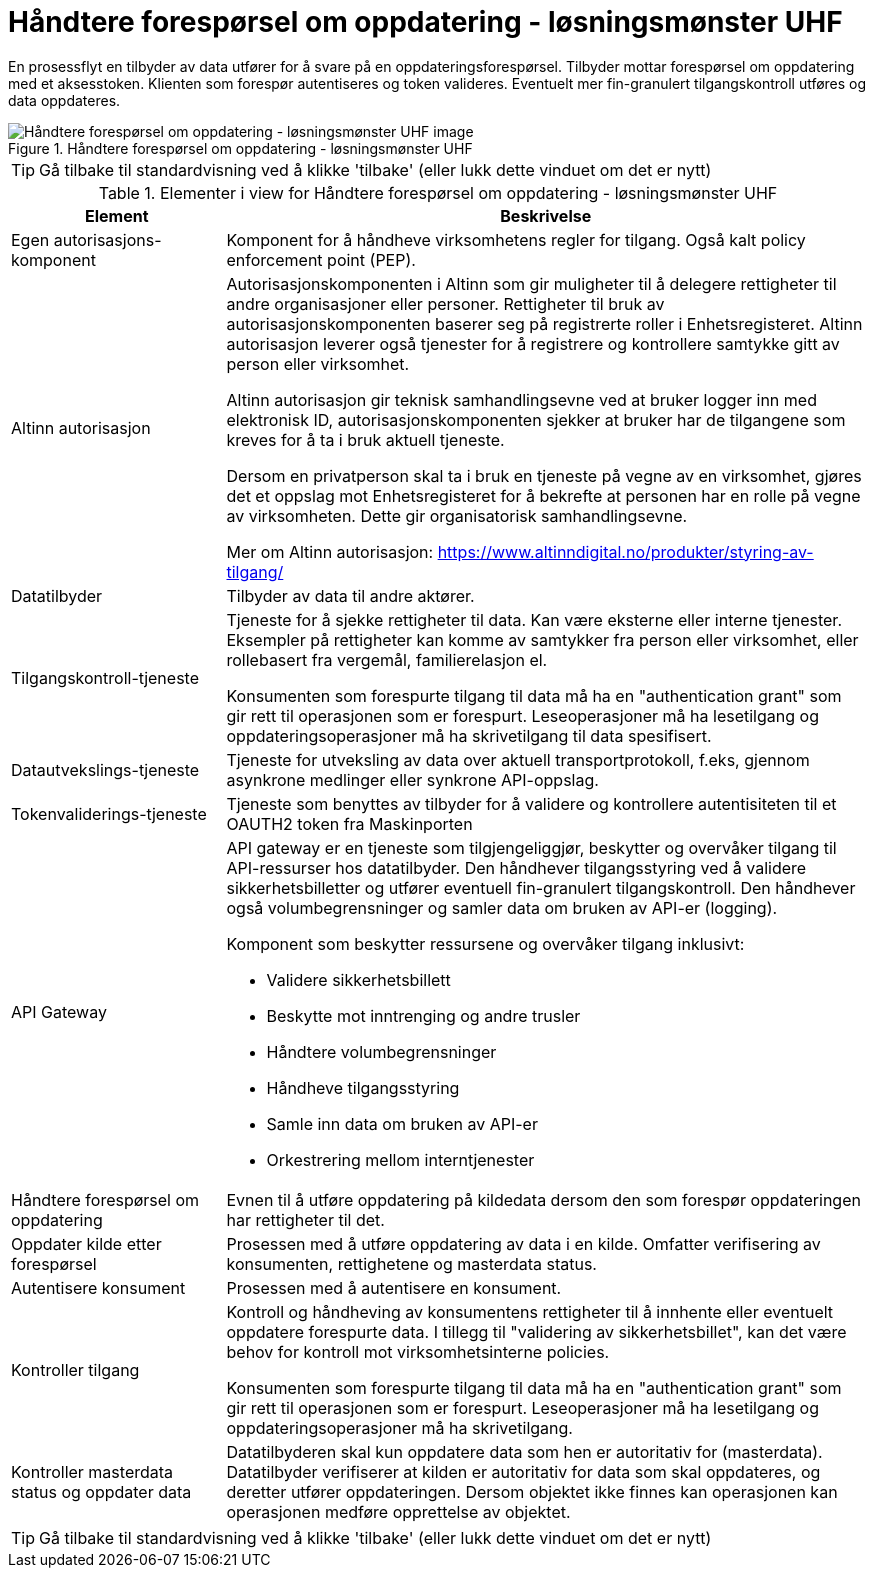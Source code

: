 = Håndtere forespørsel om oppdatering  - løsningsmønster UHF 
:wysiwig_editing: 1
ifeval::[{wysiwig_editing} == 1]
:imagepath: ../images/
endif::[]
ifeval::[{wysiwig_editing} == 0]
:imagepath: main@unit-ra:unit-ra-datadeling-datautveksling:
endif::[]
:toc: left
:experimental:
:toclevels: 4
:sectnums:
:sectnumlevels: 9

En prosessflyt en tilbyder av data utfører for å svare på en
oppdateringsforespørsel. Tilbyder mottar forespørsel om oppdatering med
et aksesstoken. Klienten som forespør autentiseres og token valideres.
Eventuelt mer fin-granulert tilgangskontroll utføres og data oppdateres.

.Håndtere forespørsel om oppdatering  - løsningsmønster UHF 
image::{imagepath}Håndtere forespørsel om oppdatering  - løsningsmønster UHF .png[alt=Håndtere forespørsel om oppdatering  - løsningsmønster UHF  image]


TIP: Gå tilbake til standardvisning ved å klikke 'tilbake' (eller lukk dette vinduet om det er nytt)


[cols ="1,3", options="header"]
.Elementer i view for Håndtere forespørsel om oppdatering  - løsningsmønster UHF 
|===

| Element
| Beskrivelse

| Egen autorisasjons-komponent
a| Komponent for å håndheve virksomhetens regler for tilgang. 
Også kalt policy enforcement point (PEP).

| Altinn autorisasjon
a| [Torget]
Autorisasjonskomponenten i Altinn som gir muligheter til å delegere rettigheter til andre organisasjoner eller personer. Rettigheter til bruk av autorisasjonskomponenten baserer seg på registrerte roller i Enhetsregisteret.
Altinn autorisasjon leverer også tjenester for å registrere og kontrollere samtykke gitt av person eller virksomhet.

[Verktøykasse for deling av data]
Altinn autorisasjon gir teknisk samhandlingsevne ved at bruker logger inn med elektronisk ID,
autorisasjonskomponenten sjekker at bruker har de tilgangene som kreves for å ta i bruk aktuell tjeneste.

Dersom en privatperson skal ta i bruk en tjeneste på vegne av en virksomhet, gjøres det et oppslag mot Enhetsregisteret for å bekrefte at personen har en rolle på vegne av virksomheten. Dette gir organisatorisk samhandlingsevne.

Mer om Altinn autorisasjon:
https://www.altinndigital.no/produkter/styring-av-tilgang/

| Datatilbyder
a| Tilbyder av data til andre aktører.

| Tilgangskontroll-tjeneste
a| Tjeneste for å sjekke rettigheter til data. Kan være eksterne eller interne tjenester.
Eksempler på rettigheter kan komme av samtykker fra person eller virksomhet, eller rollebasert fra vergemål, familierelasjon el.

Konsumenten som forespurte tilgang til data må ha en "authentication grant" som gir rett til operasjonen som er forespurt. Leseoperasjoner må ha lesetilgang og oppdateringsoperasjoner må ha skrivetilgang til data spesifisert.

| Datautvekslings-tjeneste
a| Tjeneste for utveksling av data over aktuell transportprotokoll, f.eks, gjennom asynkrone medlinger eller synkrone API-oppslag.

| Tokenvaliderings-tjeneste
a| Tjeneste som benyttes av tilbyder for å validere og kontrollere autentisiteten til et OAUTH2 token fra Maskinporten

| API Gateway 
a| API gateway er en tjeneste som tilgjengeliggjør, beskytter og overvåker
tilgang til API-ressurser hos datatilbyder. Den håndhever
tilgangsstyring ved å validere sikkerhetsbilletter og utfører eventuell
fin-granulert tilgangskontroll. Den håndhever også volumbegrensninger og
samler data om bruken av API-er (logging).

Komponent som beskytter ressursene og overvåker tilgang inklusivt:

* Validere sikkerhetsbillett
* Beskytte mot inntrenging og andre trusler
* Håndtere volumbegrensninger
* Håndheve tilgangsstyring
* Samle inn data om bruken av API-er
* Orkestrering mellom interntjenester

| Håndtere forespørsel om oppdatering
a| Evnen til å utføre oppdatering på kildedata dersom den som forespør oppdateringen har rettigheter til det.

| Oppdater kilde etter forespørsel
a| Prosessen med å utføre oppdatering av data i en kilde. Omfatter verifisering av konsumenten, rettighetene og masterdata status. 

| Autentisere konsument
a| Prosessen med å autentisere en konsument.

| Kontroller tilgang
a| Kontroll og håndheving av konsumentens rettigheter til å innhente eller eventuelt oppdatere forespurte data.  I tillegg til "validering av sikkerhetsbillet", kan det være behov for kontroll mot virksomhetsinterne policies.

Konsumenten som forespurte tilgang til data må ha en "authentication grant" som gir rett til operasjonen som er forespurt. Leseoperasjoner må ha lesetilgang og oppdateringsoperasjoner må ha skrivetilgang.

| Kontroller masterdata status og oppdater data
a| Datatilbyderen skal kun oppdatere data som hen er autoritativ for (masterdata). Datatilbyder verifiserer at kilden er autoritativ for data som skal oppdateres, og deretter utfører oppdateringen. Dersom objektet ikke finnes kan operasjonen kan operasjonen medføre opprettelse av objektet.


|===
****
TIP: Gå tilbake til standardvisning ved å klikke 'tilbake' (eller lukk dette vinduet om det er nytt)
****


